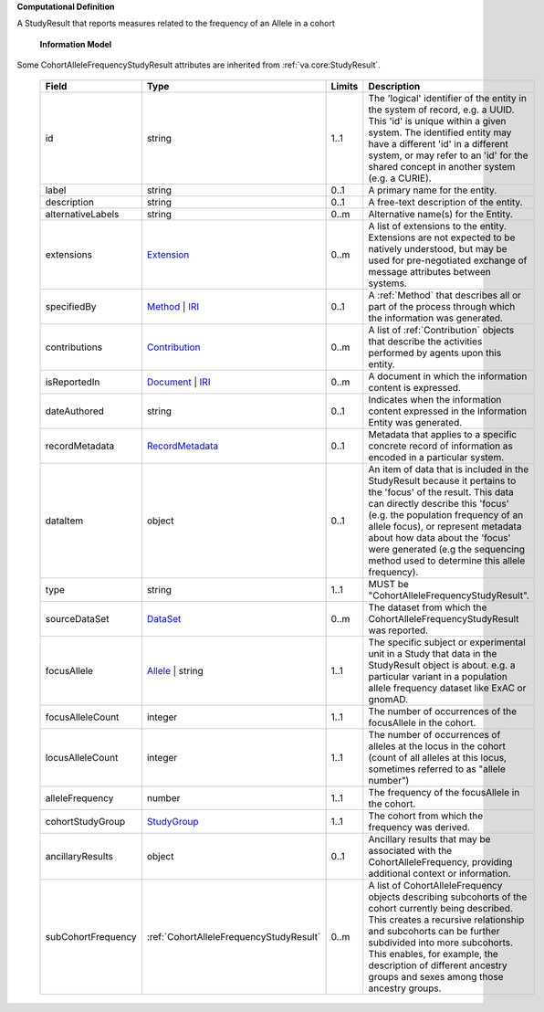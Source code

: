 **Computational Definition**

A StudyResult that reports measures related to the frequency of an Allele in a cohort

    **Information Model**
    
Some CohortAlleleFrequencyStudyResult attributes are inherited from :ref:`va.core:StudyResult`.

    .. list-table::
       :class: clean-wrap
       :header-rows: 1
       :align: left
       :widths: auto
       
       *  - Field
          - Type
          - Limits
          - Description
       *  - id
          - string
          - 1..1
          - The 'logical' identifier of the entity in the system of record, e.g. a UUID. This 'id' is unique within a given system. The identified entity may have a different 'id' in a different system, or may refer to an 'id' for the shared concept in another system (e.g. a CURIE).
       *  - label
          - string
          - 0..1
          - A primary name for the entity.
       *  - description
          - string
          - 0..1
          - A free-text description of the entity.
       *  - alternativeLabels
          - string
          - 0..m
          - Alternative name(s) for the Entity.
       *  - extensions
          - `Extension <../core-im/../../gks-common/common.json#/$defs/Extension>`_
          - 0..m
          - A list of extensions to the entity. Extensions are not expected to be natively understood, but may be used for pre-negotiated exchange of message attributes between systems.
       *  - specifiedBy
          - `Method <../core-im/core.json#/$defs/Method>`_ | `IRI <../../gks-common/common-source.json#/$defs/IRI>`_
          - 0..1
          - A :ref:`Method` that describes all or part of the process through which the information was generated.
       *  - contributions
          - `Contribution <../core-im/core.json#/$defs/Contribution>`_
          - 0..m
          - A list of :ref:`Contribution` objects that describe the activities performed by agents upon this entity.
       *  - isReportedIn
          - `Document <../core-im/core.json#/$defs/Document>`_ | `IRI <../../gks-common/common-source.json#/$defs/IRI>`_
          - 0..m
          - A document in which the information content is expressed.
       *  - dateAuthored
          - string
          - 0..1
          - Indicates when the information content expressed in the Information Entity was generated.
       *  - recordMetadata
          - `RecordMetadata <../core-im/core.json#/$defs/RecordMetadata>`_
          - 0..1
          - Metadata that applies to a specific concrete record of information as encoded in a particular system.
       *  - dataItem
          - object
          - 0..1
          - An item of data that is included in the StudyResult because it pertains to the 'focus' of the result. This data can directly describe this 'focus' (e.g. the population frequency of an allele focus), or  represent metadata about how data about the 'focus' were generated (e.g the sequencing method used to  determine this allele frequency).
       *  - type
          - string
          - 1..1
          - MUST be "CohortAlleleFrequencyStudyResult".
       *  - sourceDataSet
          - `DataSet <../core-im/core.json#/$defs/DataSet>`_
          - 0..m
          - The dataset from which the CohortAlleleFrequencyStudyResult was reported.
       *  - focusAllele
          - `Allele <../../vrs/vrs.json#/$defs/Allele>`_ | string
          - 1..1
          - The specific subject or experimental unit in a Study that data in the StudyResult object is about. e.g. a particular variant in a population allele frequency dataset like ExAC or gnomAD.
       *  - focusAlleleCount
          - integer
          - 1..1
          - The number of occurrences of the focusAllele in the cohort.
       *  - locusAlleleCount
          - integer
          - 1..1
          - The number of occurrences of alleles at the locus in the cohort (count of all alleles at this locus, sometimes referred to as "allele number")
       *  - alleleFrequency
          - number
          - 1..1
          - The frequency of the focusAllele in the cohort.
       *  - cohortStudyGroup
          - `StudyGroup <../core-im/core.json#/$defs/StudyGroup>`_
          - 1..1
          - The cohort from which the frequency was derived.
       *  - ancillaryResults
          - object
          - 0..1
          - Ancillary results that may be associated with the CohortAlleleFrequency, providing additional context or information.               
       *  - subCohortFrequency
          - :ref:`CohortAlleleFrequencyStudyResult`
          - 0..m
          - A list of CohortAlleleFrequency objects describing subcohorts of the cohort currently being described. This creates a recursive relationship and subcohorts can be further subdivided into more subcohorts. This enables, for example, the description of different ancestry groups and sexes among those ancestry groups.                    
